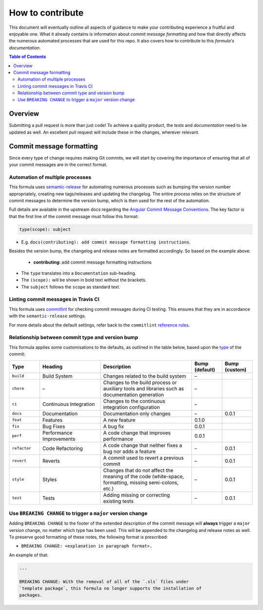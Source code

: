.. _contributing:

How to contribute
=================

This document will eventually outline all aspects of guidance to make your contributing experience a fruitful and enjoyable one.
What it already contains is information about *commit message formatting* and how that directly affects the numerous automated processes that are used for this repo.
It also covers how to contribute to this *formula's documentation*.

.. contents:: **Table of Contents**

Overview
--------

Submitting a pull request is more than just code!
To achieve a quality product, the *tests* and *documentation* need to be updated as well.
An excellent pull request will include these in the changes, wherever relevant.

Commit message formatting
-------------------------

Since every type of change requires making Git commits,
we will start by covering the importance of ensuring that all of your commit
messages are in the correct format.

Automation of multiple processes
^^^^^^^^^^^^^^^^^^^^^^^^^^^^^^^^

This formula uses `semantic-release <https://github.com/semantic-release/semantic-release>`_ for automating numerous processes such as bumping the version number appropriately, creating new tags/releases and updating the changelog.
The entire process relies on the structure of commit messages to determine the version bump, which is then used for the rest of the automation.

Full details are available in the upstream docs regarding the `Angular Commit Message Conventions <https://github.com/angular/angular.js/blob/master/DEVELOPERS.md#-git-commit-guidelines>`_.
The key factor is that the first line of the commit message must follow this format:

.. code-block::

   type(scope): subject


* E.g. ``docs(contributing): add commit message formatting instructions``.

Besides the version bump, the changelog and release notes are formatted accordingly.
So based on the example above:

..

   .. raw:: html

      <h3>Documentation</h3>

   * **contributing:** add commit message formatting instructions


* The ``type`` translates into a ``Documentation`` sub-heading.
* The ``(scope):`` will be shown in bold text without the brackets.
* The ``subject`` follows the ``scope`` as standard text.

Linting commit messages in Travis CI
^^^^^^^^^^^^^^^^^^^^^^^^^^^^^^^^^^^^

This formula uses `commitlint <https://github.com/conventional-changelog/commitlint>`_ for checking commit messages during CI testing.
This ensures that they are in accordance with the ``semantic-release`` settings.

For more details about the default settings, refer back to the ``commitlint`` `reference rules <https://conventional-changelog.github.io/commitlint/#/reference-rules>`_.

Relationship between commit type and version bump
^^^^^^^^^^^^^^^^^^^^^^^^^^^^^^^^^^^^^^^^^^^^^^^^^

This formula applies some customisations to the defaults, as outlined in the table below,
based upon the `type <https://github.com/angular/angular.js/blob/master/DEVELOPERS.md#type>`_ of the commit:

.. list-table::
   :name: commit-type-vs-version-bump
   :header-rows: 1
   :stub-columns: 0
   :widths: 1,2,3,1,1

   * - Type
     - Heading
     - Description
     - Bump (default)
     - Bump (custom)
   * - ``build``
     - Build System
     - Changes related to the build system
     - –
     -
   * - ``chore``
     - –
     - Changes to the build process or auxiliary tools and libraries such as
       documentation generation
     - –
     -
   * - ``ci``
     - Continuous Integration
     - Changes to the continuous integration configuration
     - –
     -
   * - ``docs``
     - Documentation
     - Documentation only changes
     - –
     - 0.0.1
   * - ``feat``
     - Features
     - A new feature
     - 0.1.0
     -
   * - ``fix``
     - Bug Fixes
     - A bug fix
     - 0.0.1
     -
   * - ``perf``
     - Performance Improvements
     - A code change that improves performance
     - 0.0.1
     -
   * - ``refactor``
     - Code Refactoring
     - A code change that neither fixes a bug nor adds a feature
     - –
     - 0.0.1
   * - ``revert``
     - Reverts
     - A commit used to revert a previous commit
     - –
     - 0.0.1
   * - ``style``
     - Styles
     - Changes that do not affect the meaning of the code (white-space,
       formatting, missing semi-colons, etc.)
     - –
     - 0.0.1
   * - ``test``
     - Tests
     - Adding missing or correcting existing tests
     - –
     - 0.0.1

Use ``BREAKING CHANGE`` to trigger a ``major`` version change
^^^^^^^^^^^^^^^^^^^^^^^^^^^^^^^^^^^^^^^^^^^^^^^^^^^^^^^^^^^^^

Adding ``BREAKING CHANGE`` to the footer of the extended description of the commit message will **always** trigger a ``major`` version change, no matter which type has been used.
This will be appended to the changelog and release notes as well.
To preserve good formatting of these notes, the following format is prescribed:

* ``BREAKING CHANGE: <explanation in paragraph format>.``

An example of that:

.. code-block:: git

   ...

   BREAKING CHANGE: With the removal of all of the `.sls` files under
   `template package`, this formula no longer supports the installation of
   packages.


